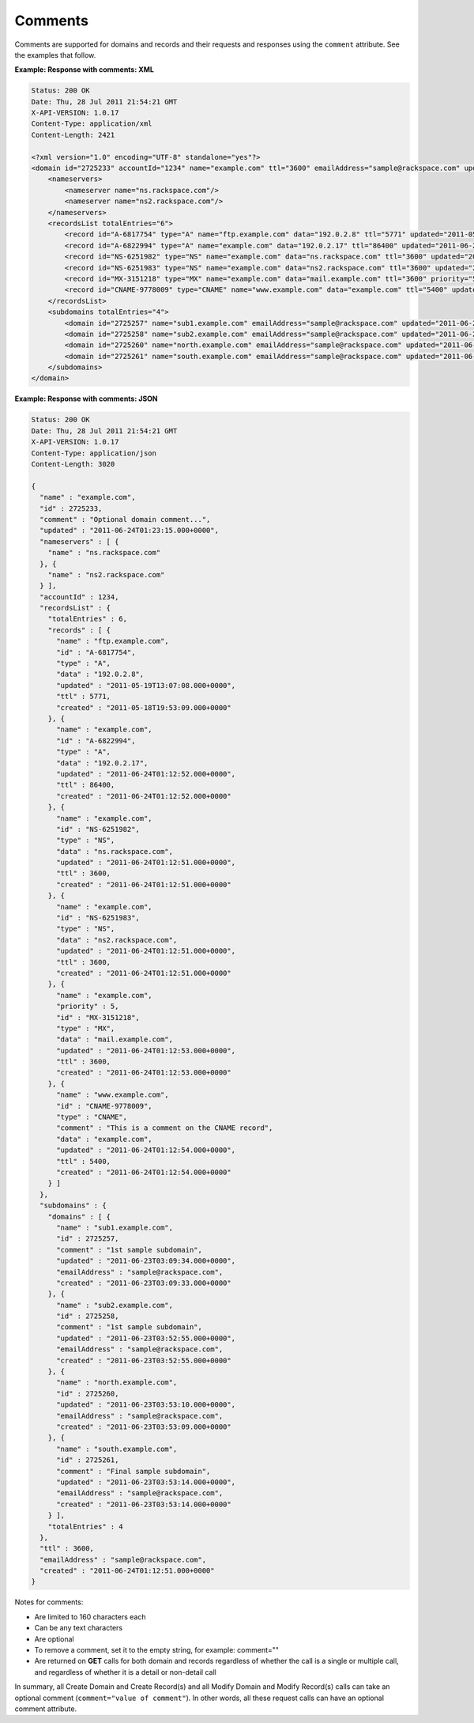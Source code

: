 .. _cdns-dg-comments:

========
Comments
========

Comments are supported for domains and records and their requests and
responses using the ``comment`` attribute. See the examples that follow.

**Example: Response with comments: XML**

.. code::

    Status: 200 OK
    Date: Thu, 28 Jul 2011 21:54:21 GMT
    X-API-VERSION: 1.0.17
    Content-Type: application/xml
    Content-Length: 2421

    <?xml version="1.0" encoding="UTF-8" standalone="yes"?>
    <domain id="2725233" accountId="1234" name="example.com" ttl="3600" emailAddress="sample@rackspace.com" updated="2011-06-24T01:23:15Z" created="2011-06-24T01:12:51Z" comment="Optional domain comment..." xmlns:ns2="http://www.w3.org/2005/Atom" xmlns="http://docs.rackspacecloud.com/dns/api/v1.0" xmlns:ns3="http://docs.rackspacecloud.com/dns/api/management/v1.0">
        <nameservers>
            <nameserver name="ns.rackspace.com"/>
            <nameserver name="ns2.rackspace.com"/>
        </nameservers>
        <recordsList totalEntries="6">
            <record id="A-6817754" type="A" name="ftp.example.com" data="192.0.2.8" ttl="5771" updated="2011-05-19T08:07:08-05:00" created="2011-05-18T14:53:09-05:00"/>
            <record id="A-6822994" type="A" name="example.com" data="192.0.2.17" ttl="86400" updated="2011-06-24T01:12:52Z" created="2011-06-24T01:12:52Z"/>
            <record id="NS-6251982" type="NS" name="example.com" data="ns.rackspace.com" ttl="3600" updated="2011-06-24T01:12:51Z" created="2011-06-24T01:12:51Z"/>
            <record id="NS-6251983" type="NS" name="example.com" data="ns2.rackspace.com" ttl="3600" updated="2011-06-24T01:12:51Z" created="2011-06-24T01:12:51Z"/>
            <record id="MX-3151218" type="MX" name="example.com" data="mail.example.com" ttl="3600" priority="5" updated="2011-06-24T01:12:53Z" created="2011-06-24T01:12:53Z"/>
            <record id="CNAME-9778009" type="CNAME" name="www.example.com" data="example.com" ttl="5400" updated="2011-06-24T01:12:54Z" created="2011-06-24T01:12:54Z" comment="This is a comment on the CNAME record"/>
        </recordsList>
        <subdomains totalEntries="4">
            <domain id="2725257" name="sub1.example.com" emailAddress="sample@rackspace.com" updated="2011-06-23T03:09:34Z" created="2011-06-23T03:09:33Z" comment="1st sample subdomain"/>
            <domain id="2725258" name="sub2.example.com" emailAddress="sample@rackspace.com" updated="2011-06-23T03:52:55Z" created="2011-06-23T03:52:55Z" comment="1st sample subdomain"/>
            <domain id="2725260" name="north.example.com" emailAddress="sample@rackspace.com" updated="2011-06-23T03:53:10Z" created="2011-06-23T03:53:09Z"/>
            <domain id="2725261" name="south.example.com" emailAddress="sample@rackspace.com" updated="2011-06-23T03:53:14Z" created="2011-06-23T03:53:14Z" comment="Final sample subdomain"/>
        </subdomains>
    </domain>

**Example: Response with comments: JSON**

.. code::

    Status: 200 OK
    Date: Thu, 28 Jul 2011 21:54:21 GMT
    X-API-VERSION: 1.0.17
    Content-Type: application/json
    Content-Length: 3020

    {
      "name" : "example.com",
      "id" : 2725233,
      "comment" : "Optional domain comment...",
      "updated" : "2011-06-24T01:23:15.000+0000",
      "nameservers" : [ {
        "name" : "ns.rackspace.com"
      }, {
        "name" : "ns2.rackspace.com"
      } ],
      "accountId" : 1234,
      "recordsList" : {
        "totalEntries" : 6,
        "records" : [ {
          "name" : "ftp.example.com",
          "id" : "A-6817754",
          "type" : "A",
          "data" : "192.0.2.8",
          "updated" : "2011-05-19T13:07:08.000+0000",
          "ttl" : 5771,
          "created" : "2011-05-18T19:53:09.000+0000"
        }, {
          "name" : "example.com",
          "id" : "A-6822994",
          "type" : "A",
          "data" : "192.0.2.17",
          "updated" : "2011-06-24T01:12:52.000+0000",
          "ttl" : 86400,
          "created" : "2011-06-24T01:12:52.000+0000"
        }, {
          "name" : "example.com",
          "id" : "NS-6251982",
          "type" : "NS",
          "data" : "ns.rackspace.com",
          "updated" : "2011-06-24T01:12:51.000+0000",
          "ttl" : 3600,
          "created" : "2011-06-24T01:12:51.000+0000"
        }, {
          "name" : "example.com",
          "id" : "NS-6251983",
          "type" : "NS",
          "data" : "ns2.rackspace.com",
          "updated" : "2011-06-24T01:12:51.000+0000",
          "ttl" : 3600,
          "created" : "2011-06-24T01:12:51.000+0000"
        }, {
          "name" : "example.com",
          "priority" : 5,
          "id" : "MX-3151218",
          "type" : "MX",
          "data" : "mail.example.com",
          "updated" : "2011-06-24T01:12:53.000+0000",
          "ttl" : 3600,
          "created" : "2011-06-24T01:12:53.000+0000"
        }, {
          "name" : "www.example.com",
          "id" : "CNAME-9778009",
          "type" : "CNAME",
          "comment" : "This is a comment on the CNAME record",
          "data" : "example.com",
          "updated" : "2011-06-24T01:12:54.000+0000",
          "ttl" : 5400,
          "created" : "2011-06-24T01:12:54.000+0000"
        } ]
      },
      "subdomains" : {
        "domains" : [ {
          "name" : "sub1.example.com",
          "id" : 2725257,
          "comment" : "1st sample subdomain",
          "updated" : "2011-06-23T03:09:34.000+0000",
          "emailAddress" : "sample@rackspace.com",
          "created" : "2011-06-23T03:09:33.000+0000"
        }, {
          "name" : "sub2.example.com",
          "id" : 2725258,
          "comment" : "1st sample subdomain",
          "updated" : "2011-06-23T03:52:55.000+0000",
          "emailAddress" : "sample@rackspace.com",
          "created" : "2011-06-23T03:52:55.000+0000"
        }, {
          "name" : "north.example.com",
          "id" : 2725260,
          "updated" : "2011-06-23T03:53:10.000+0000",
          "emailAddress" : "sample@rackspace.com",
          "created" : "2011-06-23T03:53:09.000+0000"
        }, {
          "name" : "south.example.com",
          "id" : 2725261,
          "comment" : "Final sample subdomain",
          "updated" : "2011-06-23T03:53:14.000+0000",
          "emailAddress" : "sample@rackspace.com",
          "created" : "2011-06-23T03:53:14.000+0000"
        } ],
        "totalEntries" : 4
      },
      "ttl" : 3600,
      "emailAddress" : "sample@rackspace.com",
      "created" : "2011-06-24T01:12:51.000+0000"
    }



Notes for comments:

*  Are limited to 160 characters each

*  Can be any text characters

*  Are optional

*  To remove a comment, set it to the empty string, for example:
   comment=""

*  Are returned on **GET** calls for both domain and records regardless
   of whether the call is a single or multiple call, and regardless of
   whether it is a detail or non-detail call

In summary, all Create Domain and Create Record(s) and all Modify Domain
and Modify Record(s) calls can take an optional comment
(``comment="value of comment"``). In other words,
all these request calls can have an optional comment attribute.

